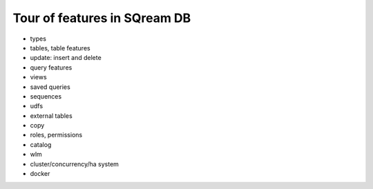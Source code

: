 .. _features_tour:

*****************************
Tour of features in SQream DB
*****************************

* types
* tables, table features
* update: insert and delete
* query features
* views
* saved queries
* sequences
* udfs
* external tables
* copy
* roles, permissions
* catalog
* wlm
* cluster/concurrency/ha system
* docker

